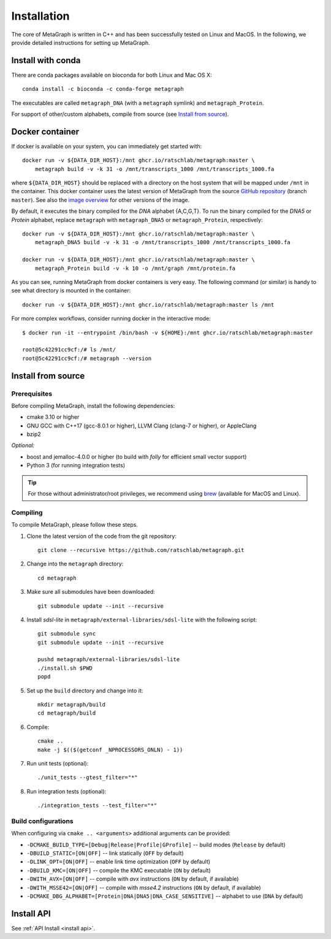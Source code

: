 .. _installation:

Installation
============

The core of MetaGraph is written in C++ and has been successfully tested on Linux and MacOS. In the
following, we provide detailed instructions for setting up MetaGraph.

Install with conda
------------------

There are conda packages available on bioconda for both Linux and Mac OS X::

    conda install -c bioconda -c conda-forge metagraph

The executables are called ``metagraph_DNA`` (with a ``metagraph`` symlink) and ``metagraph_Protein``.

For support of other/custom alphabets, compile from source (see `Install from source`_).


Docker container
----------------

If docker is available on your system, you can immediately get started with::

    docker run -v ${DATA_DIR_HOST}:/mnt ghcr.io/ratschlab/metagraph:master \
        metagraph build -v -k 31 -o /mnt/transcripts_1000 /mnt/transcripts_1000.fa


where ``${DATA_DIR_HOST}`` should be replaced with a directory on the host system that will be
mapped under ``/mnt`` in the container. This docker container uses the latest version of MetaGraph from
the source `GitHub repository <https://github.com/ratschlab/metagraph>`_ (branch ``master``).
See also the `image overview <https://github.com/ratschlab/metagraph/pkgs/container/metagraph>`_ for
other versions of the image.

By default, it executes the binary compiled for the `DNA` alphabet {A,C,G,T}.
To run the binary compiled for the `DNA5` or `Protein` alphabet, replace ``metagraph`` with ``metagraph_DNA5`` or ``metagraph_Protein``, respectively::

    docker run -v ${DATA_DIR_HOST}:/mnt ghcr.io/ratschlab/metagraph:master \
        metagraph_DNA5 build -v -k 31 -o /mnt/transcripts_1000 /mnt/transcripts_1000.fa

    docker run -v ${DATA_DIR_HOST}:/mnt ghcr.io/ratschlab/metagraph:master \
        metagraph_Protein build -v -k 10 -o /mnt/graph /mnt/protein.fa

As you can see, running MetaGraph from docker containers is very easy.
The following command (or similar) is handy to see what directory is mounted in the
container::

    docker run -v ${DATA_DIR_HOST}:/mnt ghcr.io/ratschlab/metagraph:master ls /mnt

For more complex workflows, consider running docker in the interactive mode::

    $ docker run -it --entrypoint /bin/bash -v ${HOME}:/mnt ghcr.io/ratschlab/metagraph:master

    root@5c42291cc9cf:/# ls /mnt/
    root@5c42291cc9cf:/# metagraph --version


Install from source
-------------------

Prerequisites
^^^^^^^^^^^^^
Before compiling MetaGraph, install the following dependencies:

- cmake 3.10 or higher
- GNU GCC with C++17 (gcc-8.0.1 or higher), LLVM Clang (clang-7 or higher), or AppleClang
- bzip2

*Optional:*

- boost and jemalloc-4.0.0 or higher (to build with *folly* for efficient small vector support)
- Python 3 (for running integration tests)

.. tip:: For those without administrator/root privileges, we recommend using
         `brew <https://brew.sh/>`_ (available for MacOS and Linux).

.. tabs::

    .. group-tab:: AppleClang on MacOS

        For compiling with **AppleClang**, the prerequisites can be installed as easy as::

            brew install libomp cmake make bzip2 boost jemalloc automake autoconf libdeflate


    .. group-tab:: Ubuntu / Debian

        For **Ubuntu** (20.04 LTS or higher) or **Debian** (10 or higher)::

            sudo apt-get install cmake libbz2-dev libjemalloc-dev libboost-all-dev automake autoconf libdeflate-dev


    .. group-tab:: CentOS

        For **CentOS** (8 or higher)::

            yum install cmake bzip2-devel jemalloc-devel boost-devel automake autoconf libdeflate


    .. group-tab:: brew + GNU gcc

        GNU GCC and all the prerequisites can be installed with `brew <https://brew.sh/>`_ as follows::

            brew install gcc autoconf automake libtool cmake make libdeflate
            [[ "$OSTYPE" == "darwin"* ]] \
                && brew remove -f boost \
                && brew install --cc=gcc-7 boost \
                && brew install gcc@9
            [[ "$OSTYPE" != "darwin"* ]] \
                && brew install gcc@9 libomp \
                && brew remove -f openssl@1.1 boost \
                && brew install --cc=gcc-9 openssl@1.1 boost

        Then, the following environment variables have to be set::

            echo "\
            # Use gcc-9 with cmake
            export CC=\"\$(which gcc-9)\"
            export CXX=\"\$(which g++-9)\"
            " >> $( [[ "$OSTYPE" == "darwin"* ]] && echo ~/.bash_profile || echo ~/.bashrc )

    .. group-tab:: brew + LLVM Clang

        For compiling with LLVM Clang installed with `brew <https://brew.sh/>`_, the prerequisites can be installed with::

            brew install llvm libomp autoconf automake libtool cmake make boost libdeflate

        Then, the following environment variables have to be set::

            echo "\
            # OpenMP
            export LDFLAGS=\"\$LDFLAGS -L$(brew --prefix libomp)/lib\"
            export CPPFLAGS=\"\$CPPFLAGS -I$(brew --prefix libomp)/include\"
            export CXXFLAGS=\"\$CXXFLAGS -I$(brew --prefix libomp)/include\"
            # Clang C++ flags
            export LDFLAGS=\"\$LDFLAGS -L$(brew --prefix llvm)/lib -Wl,-rpath,$(brew --prefix llvm)/lib\"
            export CPPFLAGS=\"\$CPPFLAGS -I$(brew --prefix llvm)/include\"
            export CXXFLAGS=\"\$CXXFLAGS -stdlib=libc++\"
            # Path to Clang
            export PATH=\"$(brew --prefix llvm)/bin:\$PATH\"
            # Use Clang with cmake
            export CC=\"\$(which clang)\"
            export CXX=\"\$(which clang++)\"
            " >> $( [[ "$OSTYPE" == "darwin"* ]] && echo ~/.bash_profile || echo ~/.bashrc )


Compiling
^^^^^^^^^
To compile MetaGraph, please follow these steps.

#. Clone the latest version of the code from the git repository::

    git clone --recursive https://github.com/ratschlab/metagraph.git

#. Change into the ``metagraph`` directory::

    cd metagraph

#. Make sure all submodules have been downloaded::

    git submodule update --init --recursive

#. Install *sdsl-lite* in ``metagraph/external-libraries/sdsl-lite`` with the following script::

    git submodule sync
    git submodule update --init --recursive

    pushd metagraph/external-libraries/sdsl-lite
    ./install.sh $PWD
    popd

#. Set up the ``build`` directory and change into it::

    mkdir metagraph/build
    cd metagraph/build

#. Compile::

    cmake ..
    make -j $(($(getconf _NPROCESSORS_ONLN) - 1))

#. Run unit tests (optional)::

    ./unit_tests --gtest_filter="*"

#. Run integration tests (optional)::

    ./integration_tests --test_filter="*"

Build configurations
^^^^^^^^^^^^^^^^^^^^

When configuring via ``cmake .. <arguments>`` additional arguments can be provided:

- ``-DCMAKE_BUILD_TYPE=[Debug|Release|Profile|GProfile]`` -- build modes (``Release`` by default)
- ``-DBUILD_STATIC=[ON|OFF]`` -- link statically (``OFF`` by default)
- ``-DLINK_OPT=[ON|OFF]`` -- enable link time optimization (``OFF`` by default)
- ``-DBUILD_KMC=[ON|OFF]`` -- compile the KMC executable (``ON`` by default)
- ``-DWITH_AVX=[ON|OFF]`` -- compile with *avx* instructions (``ON`` by default, if available)
- ``-DWITH_MSSE42=[ON|OFF]`` -- compile with *msse4.2* instructions (``ON`` by default, if available)
- ``-DCMAKE_DBG_ALPHABET=[Protein|DNA|DNA5|DNA_CASE_SENSITIVE]`` -- alphabet to use (``DNA`` by default)


Install API
----------------------------
See :ref:`API Install <install api>`.
